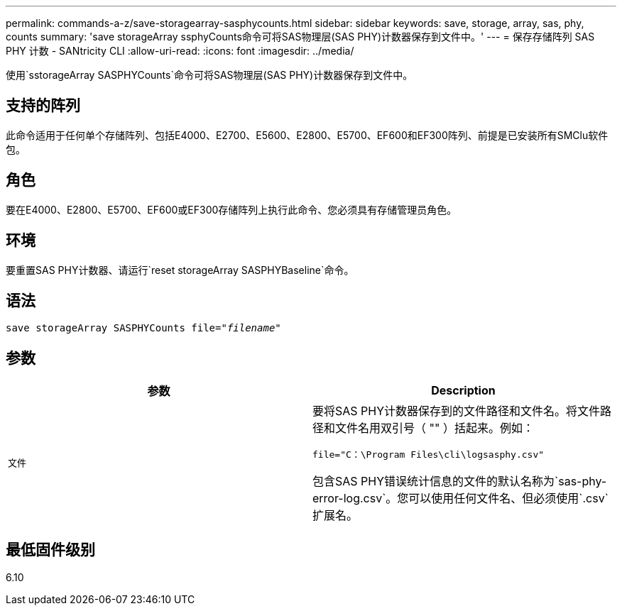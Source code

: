 ---
permalink: commands-a-z/save-storagearray-sasphycounts.html 
sidebar: sidebar 
keywords: save, storage, array, sas, phy, counts 
summary: 'save storageArray ssphyCounts命令可将SAS物理层(SAS PHY)计数器保存到文件中。' 
---
= 保存存储阵列 SAS PHY 计数 - SANtricity CLI
:allow-uri-read: 
:icons: font
:imagesdir: ../media/


[role="lead"]
使用`sstorageArray SASPHYCounts`命令可将SAS物理层(SAS PHY)计数器保存到文件中。



== 支持的阵列

此命令适用于任何单个存储阵列、包括E4000、E2700、E5600、E2800、E5700、EF600和EF300阵列、前提是已安装所有SMClu软件包。



== 角色

要在E4000、E2800、E5700、EF600或EF300存储阵列上执行此命令、您必须具有存储管理员角色。



== 环境

要重置SAS PHY计数器、请运行`reset storageArray SASPHYBaseline`命令。



== 语法

[source, cli, subs="+macros"]
----
save storageArray SASPHYCounts file=pass:quotes["_filename_"]
----


== 参数

[cols="2*"]
|===
| 参数 | Description 


 a| 
`文件`
 a| 
要将SAS PHY计数器保存到的文件路径和文件名。将文件路径和文件名用双引号（ "" ）括起来。例如：

`file="C：\Program Files\cli\logsasphy.csv"`

包含SAS PHY错误统计信息的文件的默认名称为`sas-phy-error-log.csv`。您可以使用任何文件名、但必须使用`.csv`扩展名。

|===


== 最低固件级别

6.10
